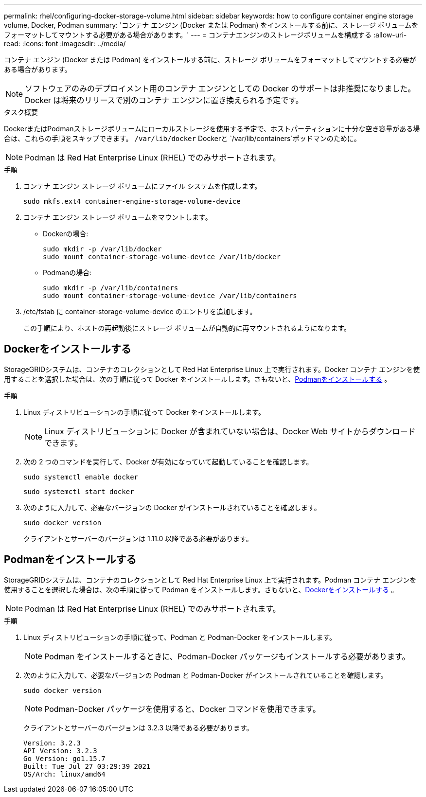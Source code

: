 ---
permalink: rhel/configuring-docker-storage-volume.html 
sidebar: sidebar 
keywords: how to configure container engine storage volume, Docker, Podman 
summary: 'コンテナ エンジン (Docker または Podman) をインストールする前に、ストレージ ボリュームをフォーマットしてマウントする必要がある場合があります。' 
---
= コンテナエンジンのストレージボリュームを構成する
:allow-uri-read: 
:icons: font
:imagesdir: ../media/


[role="lead"]
コンテナ エンジン (Docker または Podman) をインストールする前に、ストレージ ボリュームをフォーマットしてマウントする必要がある場合があります。


NOTE: ソフトウェアのみのデプロイメント用のコンテナ エンジンとしての Docker のサポートは非推奨になりました。Docker は将来のリリースで別のコンテナ エンジンに置き換えられる予定です。

.タスク概要
DockerまたはPodmanストレージボリュームにローカルストレージを使用する予定で、ホストパーティションに十分な空き容量がある場合は、これらの手順をスキップできます。 `/var/lib/docker` Dockerと `/var/lib/containers`ポッドマンのために。


NOTE: Podman は Red Hat Enterprise Linux (RHEL) でのみサポートされます。

.手順
. コンテナ エンジン ストレージ ボリュームにファイル システムを作成します。
+
[listing]
----
sudo mkfs.ext4 container-engine-storage-volume-device
----
. コンテナ エンジン ストレージ ボリュームをマウントします。
+
** Dockerの場合:
+
[listing]
----
sudo mkdir -p /var/lib/docker
sudo mount container-storage-volume-device /var/lib/docker
----
** Podmanの場合:
+
[listing]
----
sudo mkdir -p /var/lib/containers
sudo mount container-storage-volume-device /var/lib/containers
----


. /etc/fstab に container-storage-volume-device のエントリを追加します。
+
この手順により、ホストの再起動後にストレージ ボリュームが自動的に再マウントされるようになります。





== Dockerをインストールする

StorageGRIDシステムは、コンテナのコレクションとして Red Hat Enterprise Linux 上で実行されます。Docker コンテナ エンジンを使用することを選択した場合は、次の手順に従って Docker をインストールします。さもないと、<<Podmanをインストールする,Podmanをインストールする>> 。

.手順
. Linux ディストリビューションの手順に従って Docker をインストールします。
+

NOTE: Linux ディストリビューションに Docker が含まれていない場合は、Docker Web サイトからダウンロードできます。

. 次の 2 つのコマンドを実行して、Docker が有効になっていて起動していることを確認します。
+
[listing]
----
sudo systemctl enable docker
----
+
[listing]
----
sudo systemctl start docker
----
. 次のように入力して、必要なバージョンの Docker がインストールされていることを確認します。
+
[listing]
----
sudo docker version
----
+
クライアントとサーバーのバージョンは 1.11.0 以降である必要があります。





== Podmanをインストールする

StorageGRIDシステムは、コンテナのコレクションとして Red Hat Enterprise Linux 上で実行されます。Podman コンテナ エンジンを使用することを選択した場合は、次の手順に従って Podman をインストールします。さもないと、<<Dockerをインストールする,Dockerをインストールする>> 。


NOTE: Podman は Red Hat Enterprise Linux (RHEL) でのみサポートされます。

.手順
. Linux ディストリビューションの手順に従って、Podman と Podman-Docker をインストールします。
+

NOTE: Podman をインストールするときに、Podman-Docker パッケージもインストールする必要があります。

. 次のように入力して、必要なバージョンの Podman と Podman-Docker がインストールされていることを確認します。
+
[listing]
----
sudo docker version
----
+

NOTE: Podman-Docker パッケージを使用すると、Docker コマンドを使用できます。

+
クライアントとサーバーのバージョンは 3.2.3 以降である必要があります。

+
[listing]
----
Version: 3.2.3
API Version: 3.2.3
Go Version: go1.15.7
Built: Tue Jul 27 03:29:39 2021
OS/Arch: linux/amd64
----

